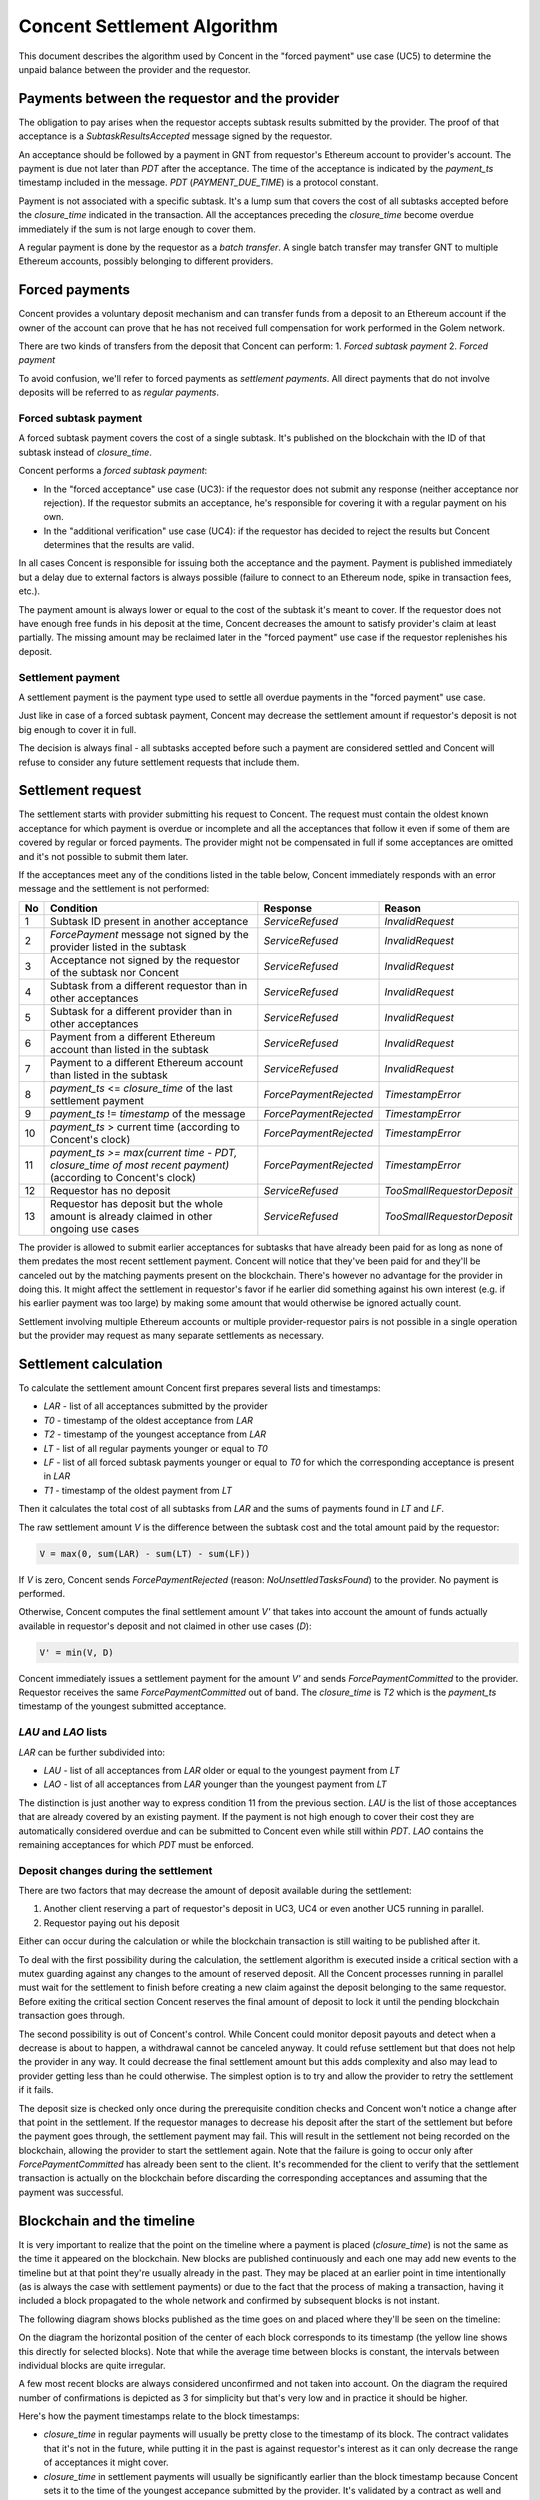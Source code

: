 Concent Settlement Algorithm
############################
This document describes the algorithm used by Concent in the "forced payment" use case (UC5) to determine the unpaid balance between the provider and the requestor.

Payments between the requestor and the provider
===============================================
.. image:: diagrams/concent-settlement-algorithm/payments-requestor-provider.svg

The obligation to pay arises when the requestor accepts subtask results submitted by the provider.
The proof of that acceptance is a `SubtaskResultsAccepted` message signed by the requestor.

An acceptance should be followed by a payment in GNT from requestor's Ethereum account to provider's account.
The payment is due not later than `PDT` after the acceptance.
The time of the acceptance is indicated by the `payment_ts` timestamp included in the message.
`PDT` (`PAYMENT_DUE_TIME`) is a protocol constant.

Payment is not associated with a specific subtask.
It's a lump sum that covers the cost of all subtasks accepted before the `closure_time` indicated in the transaction.
All the acceptances preceding the `closure_time` become overdue immediately if the sum is not large enough to cover them.

A regular payment is done by the requestor as a *batch transfer*.
A single batch transfer may transfer GNT to multiple Ethereum accounts, possibly belonging to different providers.

Forced payments
===============
Concent provides a voluntary deposit mechanism and can transfer funds from a deposit to an Ethereum account if the owner of the account can prove that he has not received full compensation for work performed in the Golem network.

.. image:: diagrams/concent-settlement-algorithm/regular-and-forced-payments.svg

There are two kinds of transfers from the deposit that Concent can perform:
1. *Forced subtask payment*
2. *Forced payment*

To avoid confusion, we'll refer to forced payments as *settlement payments*.
All direct payments that do not involve deposits will be referred to as *regular payments*.

Forced subtask payment
~~~~~~~~~~~~~~~~~~~~~~
A forced subtask payment covers the cost of a single subtask.
It's published on the blockchain with the ID of that subtask instead of `closure_time`.

Concent performs a *forced subtask payment*:

- In the "forced acceptance" use case (UC3): if the requestor does not submit any response (neither acceptance nor rejection).
  If the requestor submits an acceptance, he's responsible for covering it with a regular payment on his own.
- In the "additional verification" use case (UC4): if the requestor has decided to reject the results but Concent determines that the results are valid.

In all cases Concent is responsible for issuing both the acceptance and the payment.
Payment is published immediately but a delay due to external factors is always possible (failure to connect to an Ethereum node, spike in transaction fees, etc.).

The payment amount is always lower or equal to the cost of the subtask it's meant to cover.
If the requestor does not have enough free funds in his deposit at the time, Concent decreases the amount to satisfy provider's claim at least partially.
The missing amount may be reclaimed later in the "forced payment" use case if the requestor replenishes his deposit.

Settlement payment
~~~~~~~~~~~~~~~~~~
A settlement payment is the payment type used to settle all overdue payments in the "forced payment" use case.

Just like in case of a forced subtask payment, Concent may decrease the settlement amount if requestor's deposit is not big enough to cover it in full.

The decision is always final - all subtasks accepted before such a payment are considered settled and Concent will refuse to consider any future settlement requests that include them.

Settlement request
==================
.. image:: diagrams/concent-settlement-algorithm/invalid-settlement-requests.svg

The settlement starts with provider submitting his request to Concent.
The request must contain the oldest known acceptance for which payment is overdue or incomplete and all the acceptances that follow it even if some of them are covered by regular or forced payments.
The provider might not be compensated in full if some acceptances are omitted and it's not possible to submit them later.

If the acceptances meet any of the conditions listed in the table below, Concent immediately responds with an error message and the settlement is not performed:

==== =============================================================================================================== ======================== ===========================
No   Condition                                                                                                       Response                 Reason
==== =============================================================================================================== ======================== ===========================
1    Subtask ID present in another acceptance                                                                        `ServiceRefused`         `InvalidRequest`
2    `ForcePayment` message not signed by the provider listed in the subtask                                         `ServiceRefused`         `InvalidRequest`
3    Acceptance not signed by the requestor of the subtask nor Concent                                               `ServiceRefused`         `InvalidRequest`
4    Subtask from a different requestor than in other acceptances                                                    `ServiceRefused`         `InvalidRequest`
5    Subtask for a different provider than in other acceptances                                                      `ServiceRefused`         `InvalidRequest`
6    Payment from a different Ethereum account than listed in the subtask                                            `ServiceRefused`         `InvalidRequest`
7    Payment to a different Ethereum account than listed in the subtask                                              `ServiceRefused`         `InvalidRequest`
8    `payment_ts` <= `closure_time` of the last settlement payment                                                   `ForcePaymentRejected`   `TimestampError`
9    `payment_ts` != `timestamp` of the message                                                                      `ForcePaymentRejected`   `TimestampError`
10   `payment_ts` > current time (according to Concent's clock)                                                      `ForcePaymentRejected`   `TimestampError`
11   `payment_ts >= max(current time - PDT, closure_time of most recent payment)` (according to Concent's clock)     `ForcePaymentRejected`   `TimestampError`
12   Requestor has no deposit                                                                                        `ServiceRefused`         `TooSmallRequestorDeposit`
13   Requestor has deposit but the whole amount is already claimed in other ongoing use cases                        `ServiceRefused`         `TooSmallRequestorDeposit`
==== =============================================================================================================== ======================== ===========================

The provider is allowed to submit earlier acceptances for subtasks that have already been paid for as long as none of them predates the most recent settlement payment.
Concent will notice that they've been paid for and they'll be canceled out by the matching payments present on the blockchain.
There's however no advantage for the provider in doing this.
It might affect the settlement in requestor's favor if he earlier did something against his own interest (e.g. if his earlier payment was too large) by making some amount that would otherwise be ignored actually count.

Settlement involving multiple Ethereum accounts or multiple provider-requestor pairs is not possible in a single operation but the provider may request as many separate settlements as necessary.

Settlement calculation
======================
.. image:: diagrams/concent-settlement-algorithm/settlement-calculation.svg

To calculate the settlement amount Concent first prepares several lists and timestamps:

- `LAR` - list of all acceptances submitted by the provider
- `T0` - timestamp of the oldest acceptance from `LAR`
- `T2` - timestamp of the youngest acceptance from `LAR`
- `LT` - list of all regular payments younger or equal to `T0`
- `LF` - list of all forced subtask payments younger or equal to `T0` for which the corresponding acceptance is present in `LAR`
- `T1` - timestamp of the oldest payment from `LT`

Then it calculates the total cost of all subtasks from `LAR` and the sums of payments found in `LT` and `LF`.

The raw settlement amount `V` is the difference between the subtask cost and the total amount paid by the requestor:

.. code::

   V = max(0, sum(LAR) - sum(LT) - sum(LF))

If `V` is zero, Concent sends `ForcePaymentRejected` (reason: `NoUnsettledTasksFound`) to the provider.
No payment is performed.

Otherwise, Concent computes the final settlement amount `V'` that takes into account the amount of funds actually available in requestor's deposit and not claimed in other use cases (`D`):

.. code::

   V' = min(V, D)

Concent immediately issues a settlement payment for the amount `V'` and sends `ForcePaymentCommitted` to the provider.
Requestor receives the same `ForcePaymentCommitted` out of band.
The `closure_time` is `T2` which is the `payment_ts` timestamp of the youngest submitted acceptance.

`LAU` and `LAO` lists
~~~~~~~~~~~~~~~~~~~~~
`LAR` can be further subdivided into:

- `LAU` - list of all acceptances from `LAR` older or equal to the youngest payment from `LT`
- `LAO` - list of all acceptances from `LAR` younger than the youngest payment from `LT`

The distinction is just another way to express condition 11 from the previous section.
`LAU` is the list of those acceptances that are already covered by an existing payment.
If the payment is not high enough to cover their cost they are automatically considered overdue and can be submitted to Concent even while still within `PDT`.
`LAO` contains the remaining acceptances for which `PDT` must be enforced.

Deposit changes during the settlement
~~~~~~~~~~~~~~~~~~~~~~~~~~~~~~~~~~~~~
There are two factors that may decrease the amount of deposit available during the settlement:

1. Another client reserving a part of requestor's deposit in UC3, UC4 or even another UC5 running in parallel.
2. Requestor paying out his deposit

Either can occur during the calculation or while the blockchain transaction is still waiting to be published after it.

To deal with the first possibility during the calculation, the settlement algorithm is executed inside a critical section with a mutex guarding against any changes to the amount of reserved deposit.
All the Concent processes running in parallel must wait for the settlement to finish before creating a new claim against the deposit belonging to the same requestor.
Before exiting the critical section Concent reserves the final amount of deposit to lock it until the pending blockchain transaction goes through.

The second possibility is out of Concent's control.
While Concent could monitor deposit payouts and detect when a decrease is about to happen, a withdrawal cannot be canceled anyway.
It could refuse settlement but that does not help the provider in any way.
It could decrease the final settlement amount but this adds complexity and also may lead to provider getting less than he could otherwise.
The simplest option is to try and allow the provider to retry the settlement if it fails.

The deposit size is checked only once during the prerequisite condition checks and Concent won't notice a change after that point in the settlement.
If the requestor manages to decrease his deposit after the start of the settlement but before the payment goes through, the settlement payment may fail.
This will result in the settlement not being recorded on the blockchain, allowing the provider to start the settlement again.
Note that the failure is going to occur only after `ForcePaymentCommitted` has already been sent to the client.
It's recommended for the client to verify that the settlement transaction is actually on the blockchain before discarding the corresponding acceptances and assuming that the payment was successful.

Blockchain and the timeline
===========================
It is very important to realize that the point on the timeline where a payment is placed (`closure_time`) is not the same as the time it appeared on the blockchain.
New blocks are published continuously and each one may add new events to the timeline but at that point they're usually already in the past.
They may be placed at an earlier point in time intentionally (as is always the case with settlement payments) or due to the fact that the process of making a transaction, having it included a block propagated to the whole network and confirmed by subsequent blocks is not instant.

The following diagram shows blocks published as the time goes on and placed where they'll be seen on the timeline:

.. image:: diagrams/concent-settlement-algorithm/blockchain-and-settlement-timeline.svg

On the diagram the horizontal position of the center of each block corresponds to its timestamp (the yellow line shows this directly for selected blocks).
Note that while the average time between blocks is constant, the intervals between individual blocks are quite irregular.

A few most recent blocks are always considered unconfirmed and not taken into account.
On the diagram the required number of confirmations is depicted as 3 for simplicity but that's very low and in practice it should be higher.

Here's how the payment timestamps relate to the block timestamps:

- `closure_time` in regular payments will usually be pretty close to the timestamp of its block.
  The contract validates that it's not in the future, while putting it in the past is against requestor's interest as it can only decrease the range of acceptances it might cover.
- `closure_time` in settlement payments will usually be significantly earlier than the block timestamp because Concent sets it to the time of the youngest accepance submitted by the provider.
  It's validated by a contract as well and cannot be in the future.
  In many cases it will be at least `PDT` from current time but due to the fact that acceptances become overdue immediately if they're followed by an insufficient payment, it can be arbitrarily close to the current time.
- Forced subtask payments do not have `closure_time` so we place them at the point corresponding to their block timestamp instead.
  Their position on the timeline does not really matter except in rare corner cases.

Accuracy of block timestamps
~~~~~~~~~~~~~~~~~~~~~~~~~~~~
The point marked as "now" on the diagram above shows the time (according to the local clock) when this state has been observed.
Note that there's quite a large gap between block `23` and "now".
This is because block timestamps do not represent the time the block was received.
So what do they really represent?

The timestamp in a block is defined by the miner who creates and publishes it.
The miner sets it when he creates the block - which is as soon as he notices that a new block has been published, in order to maximize the time spent mining.
The timestamp, once set, is unlikely to be updated as time goes on during the mining process because code in the transactions may refer to the timestamp and changing it would require reexecuting them.

Thus the timestamp of a block can be expected to be close to the time when the miner has received the **previous block** which is the reason for the systematic bias.

In addition to this shift, the timestamp can be affected by miner's clock being out of sync or miner's deliberate attempt to manipulate it.
There are several mechanisms that limit scope of such discrepancies:

1. Timestamp resolution is 1 second.
2. An Ethereum block is considered valid only if its timestamp is later than the timestamp of its parent block.

  - There's currently no upper limit on how far timestamps in two subsequent blocks can be (it used to be 900 seconds in the past).

3. Many Ethereum nodes will ignore a block as long as its timestamp is in the future according to their local clock.
4. Many implementations refuse to connect to other Ethereum nodes when the time difference is too large.
5. Many computers are configured to synchronize their time with an authoritative time source.

All of these factors taken together seem to be enough to keep overall block times close to actual time but the timestamp of any given block can end up a little skewed in either direction.
The timestamp represents "now" as seen from within the code executed by a transaction but cannot be reliably interpreted as the time of block creation or publication with high precision.

From the perspective of the settlement algorithm this lack of accuracy is not a significant problem.
The only way in which the algorithm relies on block timestamps is as a hint to determine the range of blocks that may contain payment transactions relevant to the settlement and avoid having to search the whole blockchain.

- In case of regular and settlement payments `closure_time` is validated by the contract and cannot be in the future.
  For the contract "future" is relative to the block timestamp rather than the clock of any particular machine in the network which means that we can be sure that `closure_time` can never be later than the timestamp, no matter how unreliable the timestamp is.
  Thanks to this we know that we can safely ignore any blocks with timestamps older than the `closure_time` we're looking for.
- In case of forced subtask payments the payment is paired with the subtask it pays for by ID and in general it's impossible to find the right ID by looking only at block timestamps.
  Fortunately we can make additional assumptions: in UC3 and UC4 Concent always makes a forced subtask payment immediately after issuing an acceptance.
  Due to inherent delays the payment will always end up in a block published after `payment_ts` from the acceptance but as stated above, the timestamp may still end up being earlier.
  Since block timestamp can be used as a very rough approximation of the block publication time, when searching for the payment, we're safe if we ignore all blocks before `payment_ts` except for the few most recent ones within a reasonable safety margin.

Settlement example
~~~~~~~~~~~~~~~~~~
The four diagrams below show on a concrete example of how Concent interprets blockchain state and data submitted by the provider during a settlement.

Settlement 1
------------
.. image:: diagrams/concent-settlement-algorithm/settlement-example-1.svg

The diagram above shows the state during the first settlement:

- The requestor has made three payments but Concent will consider only payment `B`:
  
  - Payment `A` paid for `S1` and `S2`.
    Concent won't take it into account it because it was made before the earliest submitted acceptance (`S3`).
  - Payment `C` should be taken into account based on its `closure_time`, but the block it's included in does not have enough confirmations yet.
    Concent ignores blocks that don't have the minimum required number of confirmations because of the risk that they could end up in a short-lived side-chain.
- The provider has submitted three out of six acceptances in his possession.
  As for the other three:

  - `S1` and `S2` were properly paid for so there's no need to submit them.
  - `S6` is not overdue yet and cannot be submitted (still within `PDT` and not yet followed by a payment since `C` does not count).

The submitted acceptances do not violate any of the prerequisite conditions so Concent accepts the request.
The provider can prove that he performed work that cost 29 GNT in total while the requestor has paid only 19 GNT.
Concent makes a settlement payment for the missing 10 GNT and sets its `closure_time` to `T2`.

Settlement 2
------------
.. image:: diagrams/concent-settlement-algorithm/settlement-example-2.svg

This diagram shows the status of the same provider-requestor pair after some time has passed.
The provider once again asks Concent to settle overdue payments.

The settlement payment `Z` issued in settlement 1 is now visible on the blockchain.
Note that it took a few blocks before it came into effect - the most recent block during settlement 1 was block `15` and `Z` was only included in block `18`.
Moreover the block containing `Z` did not have enough confirmations until block `21` was mined.

Note also that blocks `14` and `15` became orphaned and blockchain now contains `14'` and `15'` in their place (with slightly different timestamps).
This is a common occurrence for blocks that have very few confirmations.

The transactions originally included in blocks `14` and `15` are not lost - they go back to the transaction pool and miners are very likely to include them in subsequent blocks.
In fact, most of them are likely already present in `14'` and `15'`.
You can see that the regular payment `C` originally included in block `15` was not as lucky but eventually it found its way into block `17`.

The provider has completed four additional subtasks (`S7`, `S8`, `S9`, `S10`).
The requestor has rejected the results of the first two but Concent has accepted them in additional verification and covered them with forced subtask payments.

There's also `S6`, which was not paid for in full.

The pink and yellow blocks on the diagram show where Concent looks for payments relevant to the settlement:

- The yellow blocks have timestamps later than `T0`.
  They are the only ones that may contain regular payments with `closure_time >= T0`.
  They may also contain forced subtask payments covering the submitted acceptances.
- The pink blocks are the blocks with timestamps close to `T0` that are within the a small safety margin and are searched for forced subtask payments too.

Again no prerequisite conditions for the settlement are violated.
Even though payment `Z` was published in a block with timestamp later than T0 it does not violate condition 8 since it's the `closure_time`, not block timestamp that's relevant.

The result of the settlement is a settlement payment for 32 GNT.

Settlement 3
------------
.. image:: diagrams/concent-settlement-algorithm/settlement-example-3.svg

In this settlement the provider thinks that he did not receive payment for subtasks `S9`, `S10`, `S11` and `S12`.
We can see that the payment `D` covers all of them but it came very late.
It has barely received enough confirmations for Concent to take it into account - it's entirely possible for a new payment to become visible in between checks made by the client and Concent.
It's also possible for the client to ignore recent blocks due to a higher required number of confirmations.

One thing of note here is that Concent ignores forced subtask payment for `S8` even though it was published in one of the pink blocks.
That's because no acceptance with matching subtask ID was submitted by the provider.

Concent can see that all the outstanding acceptances were paid for and refuses the settlement by responding with `ForcePaymentRejected`.
No settlement payment is issued.

Settlement 4
------------
.. image:: diagrams/concent-settlement-algorithm/settlement-example-4.svg

The provider asks for a settlement again.
The only difference from settlement 3 is `S13` which is now overdue and can be submitted to Concent.

Since `S9`, `S10`, `S11` or `S12` clearly have been paid for, there's no reason to submit them again and it's better for the client to omit them but submitting them is not prohibited.

This time the settlement ends with a settlement payment for 100 GNT.

Analysis of typical cases
=========================
This section provides a comprehensive set of examples to clarify how the settlement value should be computed in both common and not so common cases.

Common cases
~~~~~~~~~~~~
.. image:: diagrams/concent-settlement-algorithm/cases-common.svg

- **CC1**) Settlement payment that did not cover the whole amount.

  *A settlement payment settles everything before it.*
  *Concent ignores the missing amount.*

- **CC2**) Regular payment before the first submitted acceptance.

  *The payment is not taken into account.*

  This case may happen for various reasons:

  - Normal situation: there was an acceptance before the payment but the provider decided not to submit it (he knows it was fully paid for, he lost it, etc.).
  - Normal situation: during the last settlement, there were regular payments after the last submitted acceptance.
  - Unlikely situation: requestor set `closure_time` to a value earlier than `payment_ts` when paying for the subtask he has accepted.
    This is completely within requestor's control and making such a payment is against his best interest.
  - Unlikely situation: requestor issued a rejection but then issued an acceptance and paid for the subtask.
    Again, this is something a requestor absolutely should not do.
    A malicious provider could use the rejection to initiate additional verification and get another acceptance with a timestamp more recent than payment's `closure_time`.

- **CC3**) Forced subtask payment before the first submitted acceptance.

  *Normal and expected situation.*
  *The payment is not taken into account.*

  This applies only to a situation where the payment follows the acceptance with a matching subtask ID.
  In the rare case where the payment precedes the acceptance, Concent takes it into account if the time difference is still within a predefined safety margin.

  This case may happen for various reasons:

  - Normal situation: the provider did not submit the corresponding acceptance which happened to be the earliest one in `LAR`.
  - Normal situation: during the last settlement, there were forced subtask payments after the last submitted acceptance.

- **CC4**) Subtask without payment.

  *Concent includes subtask cost in the settlement amount.*

- **CC5**) Regular payment that covers the subtask in full.

  *Normal and expected situation.*
  *Does not change the settlement amount.*

- **CC6**) Regular payment that's too low.

  *Concent adds the missing value to the settlement amount.*

- **CC7**) Regular payment that's too high.

  *Concent subtracts the extra value from the settlement amount.*

- **CC8**) Forced subtask payment that covers the subtask in full.

  *Normal and expected situation.*
  *Does not change the settlement amount.*

- **CC9**) Forced subtask payment that did not cover the whole cost of its subtask.

  *Concent adds the missing value to the settlement amount.*

  This is a situation that happens if the requestor does not have enough deposit at the time Concent makes a forced subtask payment.

- **CC10**) Regular payment before acceptance but after `T0`.

  *The payment does count.*
  *Does not change the settlement amount.*

  Concent does not strictly enforce `closure_time` for regular payments.
  The timestamp determines only if a payment will be considered a part of `LT` set.
  The order of payments in that set does not matter so an earlier payment can cover a subtask computed after it.

- **CC11**) Forced subtask payment for which the acceptance was not submitted by the provider.

  *Payment is not taken into account.*
  *Does not change the settlement amount.*

  If the acceptance corresponding to a forced subtask payment has not been submitted by the provider, the payment is ignored.

- **CC12**) Regular payment for which the acceptance was not submitted by the provider.

  *Payment still counts towards other subtasks.*
  *Concent subtracts the value from the settlement amount.*

  Any subtask for which the acceptance is not submitted is treated as if it did not exist.

- **CC13**) Forced subtask payment after `T1`.

  *The payment still counts*.
  *Concent subtracts the value from the settlement amount.*

  This is a normal situation and is included here to point out that there can be payments after `T1` and they must not be ignored.

Empty lists
-----------
.. image:: diagrams/concent-settlement-algorithm/cases-empty-lists.svg

- **CC14**) No regular or forced subtask payments.

  *In this case the settlement value is the total cost of all accepted subtasks.*

  This is a normal and likely case.
  When `LT` and `LF` sets are empty, `T1` can be considered equal to `T0`.

Multiple settlements
--------------------
.. image:: diagrams/concent-settlement-algorithm/cases-same-payment-in-two-settlements.svg

- **CC15**) Provider did not submit the last acceptance within a set covered by a single payment.

  This is a case that involves two settlements.
  The provider has several acceptances.
  Requestor has issued a payment with `closure_time` that covers all the acceptances but the amount is too small.
  The provider does not submit the last acceptance, and Concent issues a settlement payment with `closure_time` equal to the timestamp of oldest of the earlier acceptances.

  The provider might expect that he'll be able to extract the payment for this remaining acceptance by requesting another settlement.
  Since the settlement payment predates the acceptance, Concent will allow it.
  The problem is that the provider can no longer prove that part of the payment was already counted towards the earlier acceptances because he's not allowed to submit them.
  As a result the settlement amount determined by Concent will be too low or even zero.

  Provider can avoid this by always submitting all the acceptances that follow the earliest one known to be overdue.

Abnormal cases
~~~~~~~~~~~~~~
The situations described in this section are technically possible on the blockchain but will never happen if Concent is working correctly and the clients act according to their best interest.
They're documented so that the behavior is well defined even in extremely exceptional cases such as:

- a result of a bug
- a manual intervention in an attempt to rectify negative consequences of a serious and costly bug
- malicious actions by someone who gained access to Concent's keys

.. image:: diagrams/concent-settlement-algorithm/cases-abnormal.svg

- **CC21**) Settlement payment that was too high.

  *A settlement payment settles everything before it but does not cover anything after it.*
  *Concent ignores the extra amount.*

- **CC22**) Forced subtask payment that was too high.

  *The extra value still counts towards other subtasks.*
  *Concent subtracts the value from the settlement amount.*

- **CC23**) Forced subtask payment that precedes the acceptance of its subtask.

  *The payment still counts if Concent is able to find it.*
  *Concent subtracts the value from the settlement amount.*

- **CC24**) Multiple forced subtask payments for the same subtask.

  *All the payments count.*
  *Concent subtracts the total value of all the payments from the settlement amount.*

- **CC25**) Forced subtask payment for a subtask that does not exist.

  *The payment does not count.*
  *Does not change the settlement amount.*

  Concent cannot track all the subtasks in the network and only considers the ones for which acceptances were submitted.
  This case is indistinguishable from the provider simply not submitting the corresponding acceptance (CC11).

- **CC26**) Forced subtask payment for a subtask that the requestor has already paid for.

  *Both the regular payment and the forced subtask payment count.*
  *Concent subtracts the value of both from the settlement amount.*

Block timing issues
~~~~~~~~~~~~~~~~~~~
.. image:: diagrams/concent-settlement-algorithm/cases-timing.svg

- **CC31**) Regular payment with `closure_time` predating `closure_time` of a settlement payment published after that payment.

  *Does not change the settlement amount.*

  This is treated the same way as CC2: `closure_time` is before `T0` so it's ignored.
  The only thing special about this case it that it may retroactively make it look like Concent made a settlement payment that was too large.

  This may happen if:

  - Normal situation: A payment made by requestor spends a really long time in the transaction pool before it gets included in a block.
    E.g. the transaction fee is too small.
  - Unlikely situation: Requestor acts against his best interest and issues a payment with `closure_time` far in the past.

- **CC32**) Forced subtask payment so far before the acceptance that Concent can't find it.

  *The payment is not taken into account.*
  *Does not change the settlement amount.*

  This is theoretically possible but very unlikely.
  The situation in which a payment made just after issuing an acceptance gets a block timestamp before that acceptance is in itself not very likely.
  One in which the difference is so big that it exceeds the safety margin of several extra blocks even less so.

- **CC33**) Provider does not submit an acceptance because he's not aware of a payment.

  *The payment still counts*.
  *Concent subtracts the value from the settlement amount.*

  This is a race condition between the requestor and the provider.
  It's possible for a payment to appear just after the provider checks blockchain and determines that some but not all of his acceptances are overdue.
  The payment makes those skipped acceptances overdue immediately and it's too late to submit them because the Concent is already processing a settlement.

  Basically, requestor with the right timing might be able to cause the situation from case CC15.
  Provider can decrease the likelihood of this happening by watching the unconfirmed blocks and holding off with a settlement request if there are any payments coming from the requestor.
